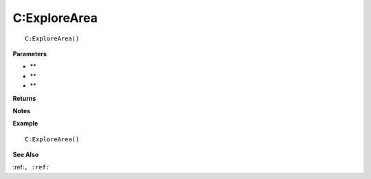 .. _C_ExploreArea:

===================================
C\:ExploreArea 
===================================

.. description
    
::

   C:ExploreArea()


**Parameters**

* **
* **
* **


**Returns**



**Notes**



**Example**

::

   C:ExploreArea()

**See Also**

:ref:``, :ref:`` 


